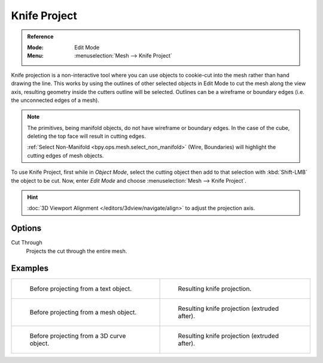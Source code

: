 .. _bpy.ops.mesh.knife_project:

*************
Knife Project
*************

.. admonition:: Reference
   :class: refbox

   :Mode:      Edit Mode
   :Menu:      :menuselection:`Mesh --> Knife Project`

Knife projection is a non-interactive tool where you can use objects to cookie-cut into
the mesh rather than hand drawing the line.
This works by using the outlines of other selected objects in Edit Mode to cut the mesh
along the view axis, resulting geometry inside the cutters outline will be selected.
Outlines can be a wireframe or boundary edges (i.e. the unconnected edges of a mesh).

.. note::

   The primitives, being manifold objects, do not have wireframe or boundary edges.
   In the case of the cube, deleting the top face will result in cutting edges.

   :ref:`Select Non-Manifold <bpy.ops.mesh.select_non_manifold>`
   (Wire, Boundaries) will highlight the cutting edges of mesh objects.

To use Knife Project, first while in *Object Mode*, select the cutting object
then add to that selection with :kbd:`Shift-LMB` the object to be cut.
Now, enter *Edit Mode* and choose :menuselection:`Mesh --> Knife Project`.

.. hint::

   :doc:`3D Viewport Alignment </editors/3dview/navigate/align>` to adjust the projection axis.


Options
=======

Cut Through
   Projects the cut through the entire mesh.


Examples
========

.. list-table::

   * - .. figure:: /images/modeling_meshes_editing_mesh_knife-project_text-before.jpg
          :width: 320px

          Before projecting from a text object.

     - .. figure:: /images/modeling_meshes_editing_mesh_knife-project_text-after.jpg
          :width: 320px

          Resulting knife projection.

   * - .. figure:: /images/modeling_meshes_editing_mesh_knife-project_mesh-before.jpg
          :width: 320px

          Before projecting from a mesh object.

     - .. figure:: /images/modeling_meshes_editing_mesh_knife-project_mesh-after.jpg
          :width: 320px

          Resulting knife projection (extruded after).

   * - .. figure:: /images/modeling_meshes_editing_mesh_knife-project_curve-before.png
          :width: 320px

          Before projecting from a 3D curve object.

     - .. figure:: /images/modeling_meshes_editing_mesh_knife-project_curve-after.jpg
          :width: 320px

          Resulting knife projection (extruded after).
